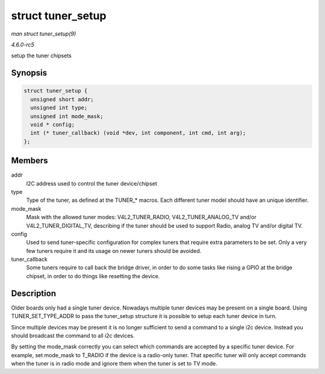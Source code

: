 .. -*- coding: utf-8; mode: rst -*-

.. _API-struct-tuner-setup:

==================
struct tuner_setup
==================

*man struct tuner_setup(9)*

*4.6.0-rc5*

setup the tuner chipsets


Synopsis
========

.. code-block:: c

    struct tuner_setup {
      unsigned short addr;
      unsigned int type;
      unsigned int mode_mask;
      void * config;
      int (* tuner_callback) (void *dev, int component, int cmd, int arg);
    };


Members
=======

addr
    I2C address used to control the tuner device/chipset

type
    Type of the tuner, as defined at the TUNER_* macros. Each different
    tuner model should have an unique identifier.

mode_mask
    Mask with the allowed tuner modes: V4L2_TUNER_RADIO,
    V4L2_TUNER_ANALOG_TV and/or V4L2_TUNER_DIGITAL_TV, describing
    if the tuner should be used to support Radio, analog TV and/or
    digital TV.

config
    Used to send tuner-specific configuration for complex tuners that
    require extra parameters to be set. Only a very few tuners require
    it and its usage on newer tuners should be avoided.

tuner_callback
    Some tuners require to call back the bridge driver, in order to do
    some tasks like rising a GPIO at the bridge chipset, in order to do
    things like resetting the device.


Description
===========

Older boards only had a single tuner device. Nowadays multiple tuner
devices may be present on a single board. Using TUNER_SET_TYPE_ADDR
to pass the tuner_setup structure it is possible to setup each tuner
device in turn.

Since multiple devices may be present it is no longer sufficient to send
a command to a single i2c device. Instead you should broadcast the
command to all i2c devices.

By setting the mode_mask correctly you can select which commands are
accepted by a specific tuner device. For example, set mode_mask to
T_RADIO if the device is a radio-only tuner. That specific tuner will
only accept commands when the tuner is in radio mode and ignore them
when the tuner is set to TV mode.


.. ------------------------------------------------------------------------------
.. This file was automatically converted from DocBook-XML with the dbxml
.. library (https://github.com/return42/sphkerneldoc). The origin XML comes
.. from the linux kernel, refer to:
..
.. * https://github.com/torvalds/linux/tree/master/Documentation/DocBook
.. ------------------------------------------------------------------------------
